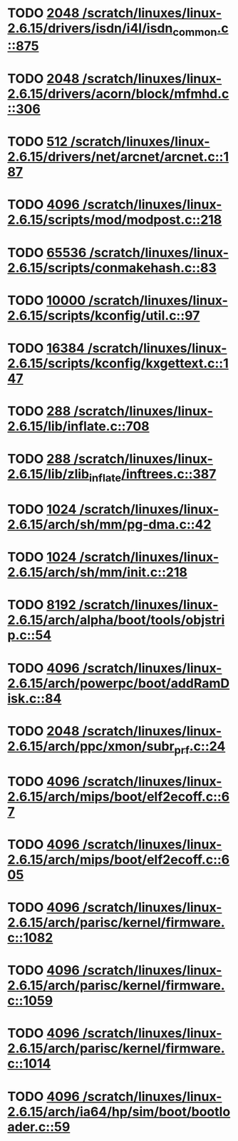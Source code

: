 * TODO [[view:/scratch/linuxes/linux-2.6.15/drivers/isdn/i4l/isdn_common.c::face=ovl-face1::linb=875::colb=22::cole=26][2048 /scratch/linuxes/linux-2.6.15/drivers/isdn/i4l/isdn_common.c::875]]
* TODO [[view:/scratch/linuxes/linux-2.6.15/drivers/acorn/block/mfmhd.c::face=ovl-face1::linb=306::colb=20::cole=24][2048 /scratch/linuxes/linux-2.6.15/drivers/acorn/block/mfmhd.c::306]]
* TODO [[view:/scratch/linuxes/linux-2.6.15/drivers/net/arcnet/arcnet.c::face=ovl-face1::linb=187::colb=20::cole=23][512 /scratch/linuxes/linux-2.6.15/drivers/net/arcnet/arcnet.c::187]]
* TODO [[view:/scratch/linuxes/linux-2.6.15/scripts/mod/modpost.c::face=ovl-face1::linb=218::colb=18::cole=22][4096 /scratch/linuxes/linux-2.6.15/scripts/mod/modpost.c::218]]
* TODO [[view:/scratch/linuxes/linux-2.6.15/scripts/conmakehash.c::face=ovl-face1::linb=83::colb=14::cole=19][65536 /scratch/linuxes/linux-2.6.15/scripts/conmakehash.c::83]]
* TODO [[view:/scratch/linuxes/linux-2.6.15/scripts/kconfig/util.c::face=ovl-face1::linb=97::colb=8::cole=13][10000 /scratch/linuxes/linux-2.6.15/scripts/kconfig/util.c::97]]
* TODO [[view:/scratch/linuxes/linux-2.6.15/scripts/kconfig/kxgettext.c::face=ovl-face1::linb=147::colb=9::cole=14][16384 /scratch/linuxes/linux-2.6.15/scripts/kconfig/kxgettext.c::147]]
* TODO [[view:/scratch/linuxes/linux-2.6.15/lib/inflate.c::face=ovl-face1::linb=708::colb=13::cole=16][288 /scratch/linuxes/linux-2.6.15/lib/inflate.c::708]]
* TODO [[view:/scratch/linuxes/linux-2.6.15/lib/zlib_inflate/inftrees.c::face=ovl-face1::linb=387::colb=13::cole=16][288 /scratch/linuxes/linux-2.6.15/lib/zlib_inflate/inftrees.c::387]]
* TODO [[view:/scratch/linuxes/linux-2.6.15/arch/sh/mm/pg-dma.c::face=ovl-face1::linb=42::colb=38::cole=42][1024 /scratch/linuxes/linux-2.6.15/arch/sh/mm/pg-dma.c::42]]
* TODO [[view:/scratch/linuxes/linux-2.6.15/arch/sh/mm/init.c::face=ovl-face1::linb=218::colb=38::cole=42][1024 /scratch/linuxes/linux-2.6.15/arch/sh/mm/init.c::218]]
* TODO [[view:/scratch/linuxes/linux-2.6.15/arch/alpha/boot/tools/objstrip.c::face=ovl-face1::linb=54::colb=13::cole=17][8192 /scratch/linuxes/linux-2.6.15/arch/alpha/boot/tools/objstrip.c::54]]
* TODO [[view:/scratch/linuxes/linux-2.6.15/arch/powerpc/boot/addRamDisk.c::face=ovl-face1::linb=84::colb=12::cole=16][4096 /scratch/linuxes/linux-2.6.15/arch/powerpc/boot/addRamDisk.c::84]]
* TODO [[view:/scratch/linuxes/linux-2.6.15/arch/ppc/xmon/subr_prf.c::face=ovl-face1::linb=24::colb=22::cole=26][2048 /scratch/linuxes/linux-2.6.15/arch/ppc/xmon/subr_prf.c::24]]
* TODO [[view:/scratch/linuxes/linux-2.6.15/arch/mips/boot/elf2ecoff.c::face=ovl-face1::linb=67::colb=11::cole=15][4096 /scratch/linuxes/linux-2.6.15/arch/mips/boot/elf2ecoff.c::67]]
* TODO [[view:/scratch/linuxes/linux-2.6.15/arch/mips/boot/elf2ecoff.c::face=ovl-face1::linb=605::colb=12::cole=16][4096 /scratch/linuxes/linux-2.6.15/arch/mips/boot/elf2ecoff.c::605]]
* TODO [[view:/scratch/linuxes/linux-2.6.15/arch/parisc/kernel/firmware.c::face=ovl-face1::linb=1082::colb=59::cole=63][4096 /scratch/linuxes/linux-2.6.15/arch/parisc/kernel/firmware.c::1082]]
* TODO [[view:/scratch/linuxes/linux-2.6.15/arch/parisc/kernel/firmware.c::face=ovl-face1::linb=1059::colb=59::cole=63][4096 /scratch/linuxes/linux-2.6.15/arch/parisc/kernel/firmware.c::1059]]
* TODO [[view:/scratch/linuxes/linux-2.6.15/arch/parisc/kernel/firmware.c::face=ovl-face1::linb=1014::colb=59::cole=63][4096 /scratch/linuxes/linux-2.6.15/arch/parisc/kernel/firmware.c::1014]]
* TODO [[view:/scratch/linuxes/linux-2.6.15/arch/ia64/hp/sim/boot/bootloader.c::face=ovl-face1::linb=59::colb=17::cole=21][4096 /scratch/linuxes/linux-2.6.15/arch/ia64/hp/sim/boot/bootloader.c::59]]
